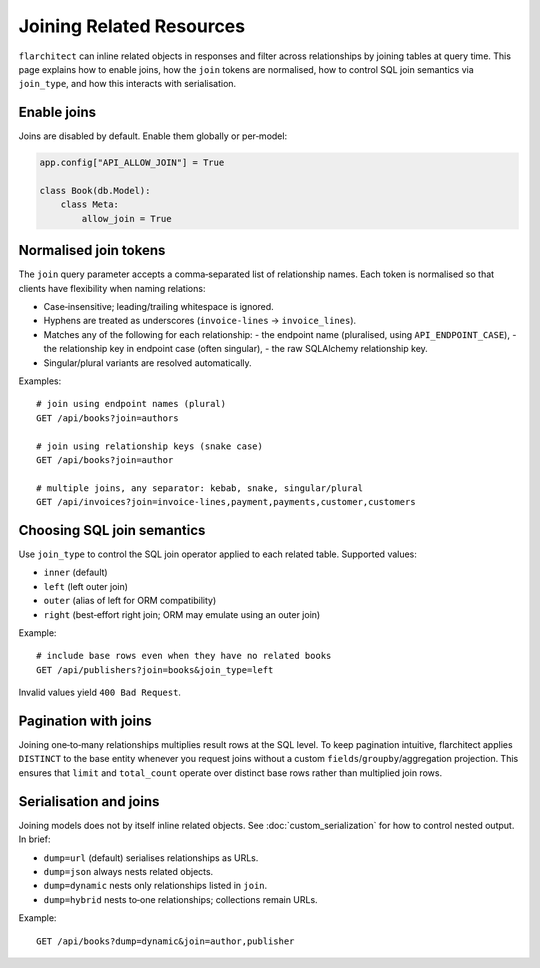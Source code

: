 Joining Related Resources
=========================

``flarchitect`` can inline related objects in responses and filter across
relationships by joining tables at query time. This page explains how to enable
joins, how the ``join`` tokens are normalised, how to control SQL join
semantics via ``join_type``, and how this interacts with serialisation.

Enable joins
------------

Joins are disabled by default. Enable them globally or per‑model:

.. code:: python

    app.config["API_ALLOW_JOIN"] = True

    class Book(db.Model):
        class Meta:
            allow_join = True


Normalised join tokens
----------------------

The ``join`` query parameter accepts a comma‑separated list of relationship
names. Each token is normalised so that clients have flexibility when naming
relations:

- Case‑insensitive; leading/trailing whitespace is ignored.
- Hyphens are treated as underscores (``invoice-lines`` → ``invoice_lines``).
- Matches any of the following for each relationship:
  - the endpoint name (pluralised, using ``API_ENDPOINT_CASE``),
  - the relationship key in endpoint case (often singular),
  - the raw SQLAlchemy relationship key.
- Singular/plural variants are resolved automatically.

Examples::

    # join using endpoint names (plural)
    GET /api/books?join=authors

    # join using relationship keys (snake case)
    GET /api/books?join=author

    # multiple joins, any separator: kebab, snake, singular/plural
    GET /api/invoices?join=invoice-lines,payment,payments,customer,customers


Choosing SQL join semantics
---------------------------

Use ``join_type`` to control the SQL join operator applied to each related
table. Supported values:

- ``inner`` (default)
- ``left`` (left outer join)
- ``outer`` (alias of left for ORM compatibility)
- ``right`` (best‑effort right join; ORM may emulate using an outer join)

Example::

    # include base rows even when they have no related books
    GET /api/publishers?join=books&join_type=left

Invalid values yield ``400 Bad Request``.


Pagination with joins
---------------------

Joining one‑to‑many relationships multiplies result rows at the SQL level. To
keep pagination intuitive, flarchitect applies ``DISTINCT`` to the base entity
whenever you request joins without a custom ``fields``/``groupby``/aggregation
projection. This ensures that ``limit`` and ``total_count`` operate over
distinct base rows rather than multiplied join rows.


Serialisation and joins
-----------------------

Joining models does not by itself inline related objects. See
:doc:`custom_serialization` for how to control nested output. In brief:

- ``dump=url`` (default) serialises relationships as URLs.
- ``dump=json`` always nests related objects.
- ``dump=dynamic`` nests only relationships listed in ``join``.
- ``dump=hybrid`` nests to‑one relationships; collections remain URLs.

Example::

    GET /api/books?dump=dynamic&join=author,publisher

